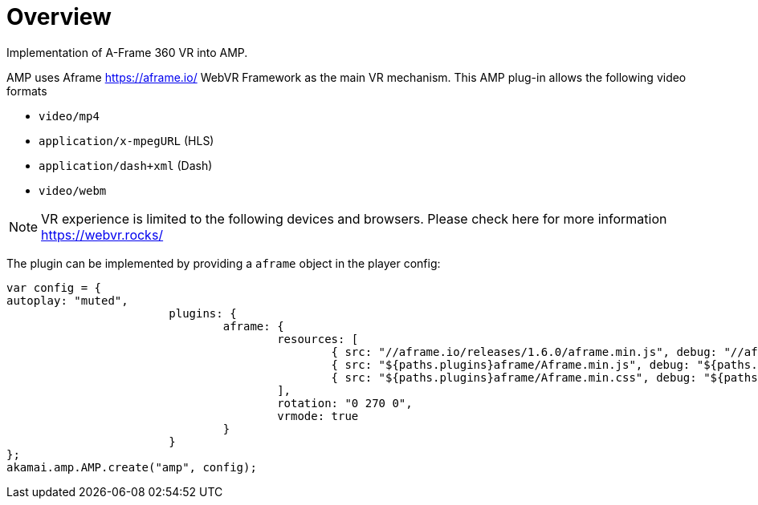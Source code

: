 = Overview

Implementation of A-Frame 360 VR into AMP.

AMP uses Aframe https://aframe.io/ WebVR Framework as the main VR mechanism. This AMP plug-in allows the following video formats

* `video/mp4`
* `application/x-mpegURL` (HLS)
* `application/dash+xml` (Dash)
* `video/webm`

NOTE: VR experience is limited to the following devices and browsers. Please check here for more information https://webvr.rocks/

The plugin can be implemented by providing a `aframe` object in the player config:

[source, javascript]
----

var config = {
autoplay: "muted",
			plugins: {
				aframe: {
					resources: [
						{ src: "//aframe.io/releases/1.6.0/aframe.min.js", debug: "//aframe.io/releases/1.6.0/aframe.min.js", type: "text/javascript", async: true },
						{ src: "${paths.plugins}aframe/Aframe.min.js", debug: "${paths.plugins}aframe/Aframe.js", type: "text/javascript", async: true },
						{ src: "${paths.plugins}aframe/Aframe.min.css", debug: "${paths.plugins}aframe/Aframe.css", type: "text/css", async: true }
					],
					rotation: "0 270 0",
					vrmode: true
				}
			}
};
akamai.amp.AMP.create("amp", config);
----
